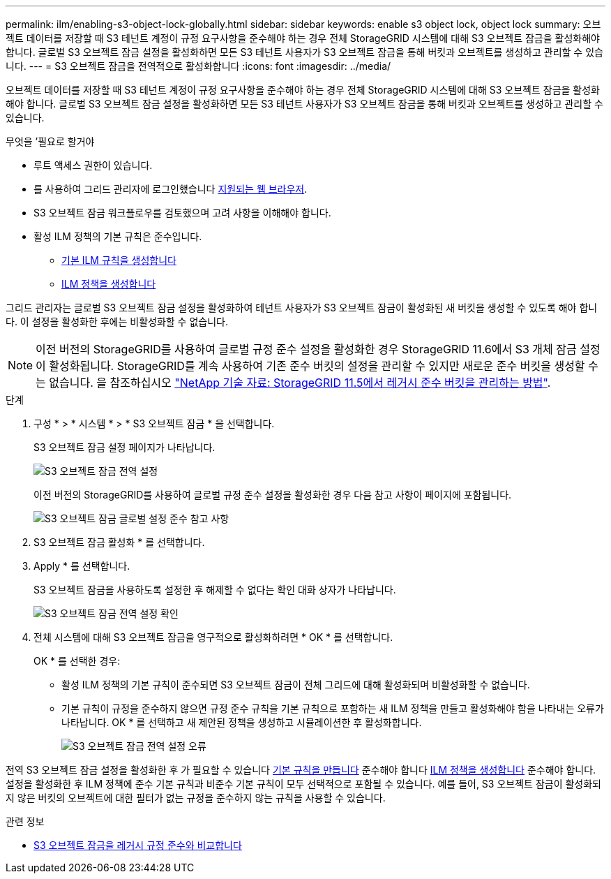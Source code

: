 ---
permalink: ilm/enabling-s3-object-lock-globally.html 
sidebar: sidebar 
keywords: enable s3 object lock, object lock 
summary: 오브젝트 데이터를 저장할 때 S3 테넌트 계정이 규정 요구사항을 준수해야 하는 경우 전체 StorageGRID 시스템에 대해 S3 오브젝트 잠금을 활성화해야 합니다. 글로벌 S3 오브젝트 잠금 설정을 활성화하면 모든 S3 테넌트 사용자가 S3 오브젝트 잠금을 통해 버킷과 오브젝트를 생성하고 관리할 수 있습니다. 
---
= S3 오브젝트 잠금을 전역적으로 활성화합니다
:icons: font
:imagesdir: ../media/


[role="lead"]
오브젝트 데이터를 저장할 때 S3 테넌트 계정이 규정 요구사항을 준수해야 하는 경우 전체 StorageGRID 시스템에 대해 S3 오브젝트 잠금을 활성화해야 합니다. 글로벌 S3 오브젝트 잠금 설정을 활성화하면 모든 S3 테넌트 사용자가 S3 오브젝트 잠금을 통해 버킷과 오브젝트를 생성하고 관리할 수 있습니다.

.무엇을 &#8217;필요로 할거야
* 루트 액세스 권한이 있습니다.
* 를 사용하여 그리드 관리자에 로그인했습니다 xref:../admin/web-browser-requirements.adoc[지원되는 웹 브라우저].
* S3 오브젝트 잠금 워크플로우를 검토했으며 고려 사항을 이해해야 합니다.
* 활성 ILM 정책의 기본 규칙은 준수입니다.
+
** xref:creating-default-ilm-rule.adoc[기본 ILM 규칙을 생성합니다]
** xref:creating-ilm-policy.adoc[ILM 정책을 생성합니다]




그리드 관리자는 글로벌 S3 오브젝트 잠금 설정을 활성화하여 테넌트 사용자가 S3 오브젝트 잠금이 활성화된 새 버킷을 생성할 수 있도록 해야 합니다. 이 설정을 활성화한 후에는 비활성화할 수 없습니다.


NOTE: 이전 버전의 StorageGRID를 사용하여 글로벌 규정 준수 설정을 활성화한 경우 StorageGRID 11.6에서 S3 개체 잠금 설정이 활성화됩니다. StorageGRID를 계속 사용하여 기존 준수 버킷의 설정을 관리할 수 있지만 새로운 준수 버킷을 생성할 수는 없습니다. 을 참조하십시오 https://kb.netapp.com/Advice_and_Troubleshooting/Hybrid_Cloud_Infrastructure/StorageGRID/How_to_manage_legacy_Compliant_buckets_in_StorageGRID_11.5["NetApp 기술 자료: StorageGRID 11.5에서 레거시 준수 버킷을 관리하는 방법"^].

.단계
. 구성 * > * 시스템 * > * S3 오브젝트 잠금 * 을 선택합니다.
+
S3 오브젝트 잠금 설정 페이지가 나타납니다.

+
image::../media/s3_object_lock_global_setting.png[S3 오브젝트 잠금 전역 설정]

+
이전 버전의 StorageGRID를 사용하여 글로벌 규정 준수 설정을 활성화한 경우 다음 참고 사항이 페이지에 포함됩니다.

+
image::../media/s3_object_lock_global_setting_compliant_note.png[S3 오브젝트 잠금 글로벌 설정 준수 참고 사항]

. S3 오브젝트 잠금 활성화 * 를 선택합니다.
. Apply * 를 선택합니다.
+
S3 오브젝트 잠금을 사용하도록 설정한 후 해제할 수 없다는 확인 대화 상자가 나타납니다.

+
image::../media/s3_object_lock_global_setting_confirm.png[S3 오브젝트 잠금 전역 설정 확인]

. 전체 시스템에 대해 S3 오브젝트 잠금을 영구적으로 활성화하려면 * OK * 를 선택합니다.
+
OK * 를 선택한 경우:

+
** 활성 ILM 정책의 기본 규칙이 준수되면 S3 오브젝트 잠금이 전체 그리드에 대해 활성화되며 비활성화할 수 없습니다.
** 기본 규칙이 규정을 준수하지 않으면 규정 준수 규칙을 기본 규칙으로 포함하는 새 ILM 정책을 만들고 활성화해야 함을 나타내는 오류가 나타납니다. OK * 를 선택하고 새 제안된 정책을 생성하고 시뮬레이션한 후 활성화합니다.
+
image::../media/s3_object_lock_global_setting_error.gif[S3 오브젝트 잠금 전역 설정 오류]





전역 S3 오브젝트 잠금 설정을 활성화한 후 가 필요할 수 있습니다 xref:../ilm/creating-default-ilm-rule.adoc[기본 규칙을 만듭니다] 준수해야 합니다 xref:creating-ilm-policy-after-s3-object-lock-is-enabled.adoc[ILM 정책을 생성합니다] 준수해야 합니다. 설정을 활성화한 후 ILM 정책에 준수 기본 규칙과 비준수 기본 규칙이 모두 선택적으로 포함될 수 있습니다. 예를 들어, S3 오브젝트 잠금이 활성화되지 않은 버킷의 오브젝트에 대한 필터가 없는 규정을 준수하지 않는 규칙을 사용할 수 있습니다.

.관련 정보
* xref:managing-objects-with-s3-object-lock.adoc#comparing-s3-object-lock-to-legacy-compliance[S3 오브젝트 잠금을 레거시 규정 준수와 비교합니다]


